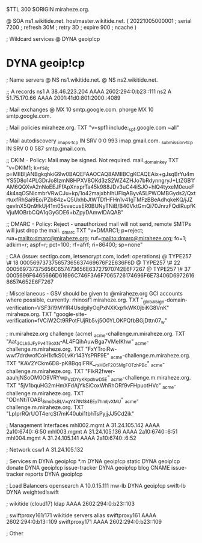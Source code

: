 $TTL 300
$ORIGIN miraheze.org.

@		SOA ns1.wikitide.net. hostmaster.wikitide.net. (
		20221005000001	; serial
		7200		; refresh
		30M		; retry
		3D		; expire
		900		; ncache
)

; Wildcard services
@		DYNA	geoip!cp
*		DYNA	geoip!cp

; Name servers
@		NS	ns1.wikitide.net.
@		NS	ns2.wikitide.net.

;; A records
ns1		A	38.46.223.204
		AAAA	2602:294:0:b23::111
ns2		A	51.75.170.66
		AAAA	2001:41d0:801:2000::4089

; Mail exchanges
@		MX	10	smtp.google.com.
phorge		MX	10	smtp.google.com.

; Mail policies
miraheze.org.		TXT	"v=spf1 include:_spf.google.com ~all"

; Mail autodiscovery
_imaps._tcp		IN SRV	0 0 993	imap.gmail.com.
_submission._tcp	IN SRV  0 0 587	smtp.gmail.com.

;; DKIM - Policy: Mail may be signed. Not required.
mail._domainkey		TXT	"v=DKIM1; k=rsa; p=MIIBIjANBgkqhkiG9w0BAQEFAAOCAQ8AMIIBCgKCAQEAix+gJsqBrYu4mYS5D8o14PLGDrJo8IzmN8HPXV8OKd3zS2WZ4ZHJo7bRdynngryJ+LtZGB1fAM6QQXvA2nNoEEJFfApXnxprTa45k988JDv3uC44iSJO+hlQ4tyxeM0eueF4k4sqOSNIcmbrVRwCJu+kp/1o42majxbhIhUFlqAByvA5LPWOMBGyds2/QxtrtuxfRhSai9Eo/PZb84z+Q5UxhbJtWTDfHFHn1v41gTMFzBBeAdhqkeKQ/jJZqevInX5Qn9fkUj41m05vvecusER0BUNyTNiB/B40VktGmQi70JnrzFQdlRupfKVjuMOBrbCQA1qGyGDE6+bZpyDAmwIDAQAB"

;; DMARC - Policy: Reject - unauthorized mail will not send, remote SMTPs will just drop the mail.
_dmarc		TXT	"v=DMARC1; p=reject; rua=mailto:dmarc@miraheze.org; ruf=mailto:dmarc@miraheze.org; fo=1; adkim=r; aspf=r; pct=100; rf=afrf; ri=86400; sp=none"

; CAA (issue: sectigo.com, letsencrypt.com, iodef: operations)
@		TYPE257	\# 18 000569737375657365637469676F2E636F6D
@		TYPE257 \# 22 000569737375656C657473656E63727970742E6F7267
@		TYPE257 \# 37 0005696F6465666D61696C746F3A6F7065726174696F6E73406D69726168657A652E6F7267

; Miscellaneous - GSV should be given to @miraheze.org GCI accounts where possible, currently: rhinosf1
miraheze.org.	TXT	"_globalsign-domain-verification=VSF3i19MYIR4UsdgiIyOqPxNXKxpfkWK0jbiKG8VnK"
miraheze.org.   TXT     "google-site-verification=fVCiW2Ct9RPotFUjRb5vj5O0YLOKPQfbBGjDttn07_w"

; m.miraheze.org challenge (acme)
_acme-challenge.m.miraheze.org.   TXT     "Aat_3CL_k6JFyPv4T9oXN-AL4FQihAuwBga7VMeIKhw"
_acme-challenge.m.miraheze.org.   TXT     "FxYTroiRw-wwf7drdwofCoH1kfkS0LvKr143YsPRF9E"
_acme-challenge.m.miraheze.org.   TXT     "KAV2YCkm6D8-pK8BqqIFRK__rxHGrF2O5MgFOTzhPBc"
_acme-challenge.m.miraheze.org.   TXT     "FlkR2fwer-aauhjNSoOM0O9VRYwp_VzDYyKKpdhwD5E"
_acme-challenge.m.miraheze.org.   TXT     "5jV1bquHG2mHmXFdAjYkSiCoxWhRhORf9vFHpuotHVc"
_acme-challenge.m.miraheze.org.   TXT     "ODnNtiTOABI_8moDsBLVxqY4_7INf84EEy7hmljvXMU"
_acme-challenge.m.miraheze.org.   TXT     "LpIprRQrUOT4ercSt7mK40ubi1tbhTsPyjjJJ5Cd2ik"

; Management Interfaces
mhl002.mgmt	A	31.24.105.142
		AAAA	2a10:6740::6:50
mhl003.mgmt	A	31.24.105.136
		AAAA	2a10:6740::6:51
mhl004.mgmt	A	31.24.105.141
		AAAA	2a10:6740::6:52

; Network
csw1		A	31.24.105.132

; Services
m		DYNA	geoip!cp
*.m		DYNA	geoip!cp
static		DYNA	geoip!cp
donate		DYNA	geoip!cp
issue-tracker	DYNA	geoip!cp
blog		CNAME	issue-tracker
reports         DYNA	geoip!cp

; Load Balancers
opensearch   	A	10.0.15.111
mw-lb		DYNA	geoip!cp
swift-lb	DYNA	weighted!swift

; wikitide (cloud17)
ldap   		AAAA	2602:294:0:b23::103

; swiftproxy161/171 wikitide servers alias
swiftproxy161   	AAAA	2602:294:0:b13::109
swiftproxy171   	AAAA	2602:294:0:b23::109

; Other
